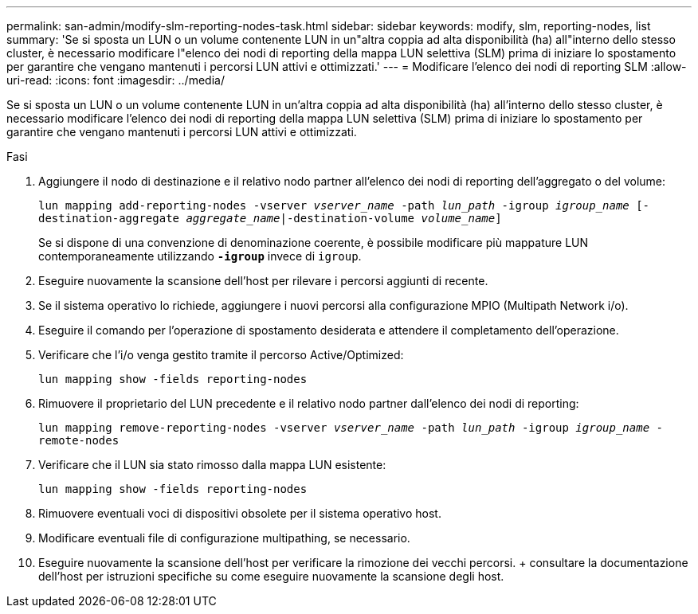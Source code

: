 ---
permalink: san-admin/modify-slm-reporting-nodes-task.html 
sidebar: sidebar 
keywords: modify, slm, reporting-nodes, list 
summary: 'Se si sposta un LUN o un volume contenente LUN in un"altra coppia ad alta disponibilità (ha) all"interno dello stesso cluster, è necessario modificare l"elenco dei nodi di reporting della mappa LUN selettiva (SLM) prima di iniziare lo spostamento per garantire che vengano mantenuti i percorsi LUN attivi e ottimizzati.' 
---
= Modificare l'elenco dei nodi di reporting SLM
:allow-uri-read: 
:icons: font
:imagesdir: ../media/


[role="lead"]
Se si sposta un LUN o un volume contenente LUN in un'altra coppia ad alta disponibilità (ha) all'interno dello stesso cluster, è necessario modificare l'elenco dei nodi di reporting della mappa LUN selettiva (SLM) prima di iniziare lo spostamento per garantire che vengano mantenuti i percorsi LUN attivi e ottimizzati.

.Fasi
. Aggiungere il nodo di destinazione e il relativo nodo partner all'elenco dei nodi di reporting dell'aggregato o del volume:
+
`lun mapping add-reporting-nodes -vserver _vserver_name_ -path _lun_path_ -igroup _igroup_name_ [-destination-aggregate _aggregate_name_|-destination-volume _volume_name_]`

+
Se si dispone di una convenzione di denominazione coerente, è possibile modificare più mappature LUN contemporaneamente utilizzando `*-igroup*` invece di `igroup`.

. Eseguire nuovamente la scansione dell'host per rilevare i percorsi aggiunti di recente.
. Se il sistema operativo lo richiede, aggiungere i nuovi percorsi alla configurazione MPIO (Multipath Network i/o).
. Eseguire il comando per l'operazione di spostamento desiderata e attendere il completamento dell'operazione.
. Verificare che l'i/o venga gestito tramite il percorso Active/Optimized:
+
`lun mapping show -fields reporting-nodes`

. Rimuovere il proprietario del LUN precedente e il relativo nodo partner dall'elenco dei nodi di reporting:
+
`lun mapping remove-reporting-nodes -vserver _vserver_name_ -path _lun_path_ -igroup _igroup_name_ -remote-nodes`

. Verificare che il LUN sia stato rimosso dalla mappa LUN esistente:
+
`lun mapping show -fields reporting-nodes`

. Rimuovere eventuali voci di dispositivi obsolete per il sistema operativo host.
. Modificare eventuali file di configurazione multipathing, se necessario.
. Eseguire nuovamente la scansione dell'host per verificare la rimozione dei vecchi percorsi. + consultare la documentazione dell'host per istruzioni specifiche su come eseguire nuovamente la scansione degli host.

